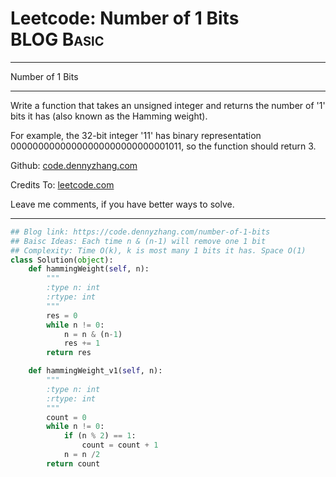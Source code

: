 * Leetcode: Number of 1 Bits                                     :BLOG:Basic:
#+STARTUP: showeverything
#+OPTIONS: toc:nil \n:t ^:nil creator:nil d:nil
:PROPERTIES:
:type:     codetemplate, bitmanipulation
:END:
---------------------------------------------------------------------
Number of 1 Bits
---------------------------------------------------------------------
Write a function that takes an unsigned integer and returns the number of '1' bits it has (also known as the Hamming weight).

For example, the 32-bit integer '11' has binary representation 00000000000000000000000000001011, so the function should return 3.

Github: [[https://github.com/dennyzhang/code.dennyzhang.com/tree/master/problems/number-of-1-bits][code.dennyzhang.com]]

Credits To: [[https://leetcode.com/problems/number-of-1-bits/description/][leetcode.com]]

Leave me comments, if you have better ways to solve.
---------------------------------------------------------------------
#+BEGIN_SRC python
## Blog link: https://code.dennyzhang.com/number-of-1-bits
## Baisc Ideas: Each time n & (n-1) will remove one 1 bit
## Complexity: Time O(k), k is most many 1 bits it has. Space O(1)
class Solution(object):
    def hammingWeight(self, n):
        """
        :type n: int
        :rtype: int
        """
        res = 0
        while n != 0:
            n = n & (n-1)
            res += 1
        return res
            
    def hammingWeight_v1(self, n):
        """
        :type n: int
        :rtype: int
        """
        count = 0
        while n != 0:
            if (n % 2) == 1:
                count = count + 1
            n = n /2
        return count
#+END_SRC

#+BEGIN_HTML
<div style="overflow: hidden;">
<div style="float: left; padding: 5px"> <a href="https://www.linkedin.com/in/dennyzhang001"><img src="https://www.dennyzhang.com/wp-content/uploads/sns/linkedin.png" alt="linkedin" /></a></div>
<div style="float: left; padding: 5px"><a href="https://github.com/dennyzhang"><img src="https://www.dennyzhang.com/wp-content/uploads/sns/github.png" alt="github" /></a></div>
<div style="float: left; padding: 5px"><a href="https://www.dennyzhang.com/slack" target="_blank" rel="nofollow"><img src="https://www.dennyzhang.com/wp-content/uploads/sns/slack.png" alt="slack"/></a></div>
</div>
#+END_HTML
